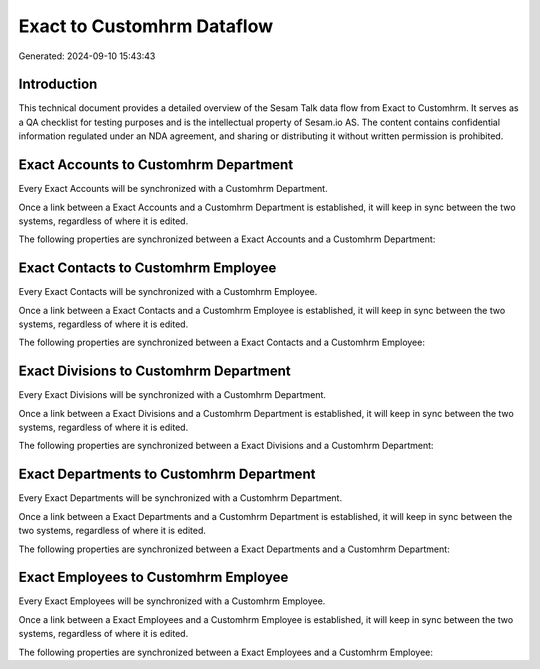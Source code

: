 ===========================
Exact to Customhrm Dataflow
===========================

Generated: 2024-09-10 15:43:43

Introduction
------------

This technical document provides a detailed overview of the Sesam Talk data flow from Exact to Customhrm. It serves as a QA checklist for testing purposes and is the intellectual property of Sesam.io AS. The content contains confidential information regulated under an NDA agreement, and sharing or distributing it without written permission is prohibited.

Exact Accounts to Customhrm Department
--------------------------------------
Every Exact Accounts will be synchronized with a Customhrm Department.

Once a link between a Exact Accounts and a Customhrm Department is established, it will keep in sync between the two systems, regardless of where it is edited.

The following properties are synchronized between a Exact Accounts and a Customhrm Department:

.. list-table::
   :header-rows: 1

   * - Exact Accounts Property
     - Customhrm Department Property
     - Customhrm Data Type


Exact Contacts to Customhrm Employee
------------------------------------
Every Exact Contacts will be synchronized with a Customhrm Employee.

Once a link between a Exact Contacts and a Customhrm Employee is established, it will keep in sync between the two systems, regardless of where it is edited.

The following properties are synchronized between a Exact Contacts and a Customhrm Employee:

.. list-table::
   :header-rows: 1

   * - Exact Contacts Property
     - Customhrm Employee Property
     - Customhrm Data Type


Exact Divisions to Customhrm Department
---------------------------------------
Every Exact Divisions will be synchronized with a Customhrm Department.

Once a link between a Exact Divisions and a Customhrm Department is established, it will keep in sync between the two systems, regardless of where it is edited.

The following properties are synchronized between a Exact Divisions and a Customhrm Department:

.. list-table::
   :header-rows: 1

   * - Exact Divisions Property
     - Customhrm Department Property
     - Customhrm Data Type


Exact Departments to Customhrm Department
-----------------------------------------
Every Exact Departments will be synchronized with a Customhrm Department.

Once a link between a Exact Departments and a Customhrm Department is established, it will keep in sync between the two systems, regardless of where it is edited.

The following properties are synchronized between a Exact Departments and a Customhrm Department:

.. list-table::
   :header-rows: 1

   * - Exact Departments Property
     - Customhrm Department Property
     - Customhrm Data Type


Exact Employees to Customhrm Employee
-------------------------------------
Every Exact Employees will be synchronized with a Customhrm Employee.

Once a link between a Exact Employees and a Customhrm Employee is established, it will keep in sync between the two systems, regardless of where it is edited.

The following properties are synchronized between a Exact Employees and a Customhrm Employee:

.. list-table::
   :header-rows: 1

   * - Exact Employees Property
     - Customhrm Employee Property
     - Customhrm Data Type

